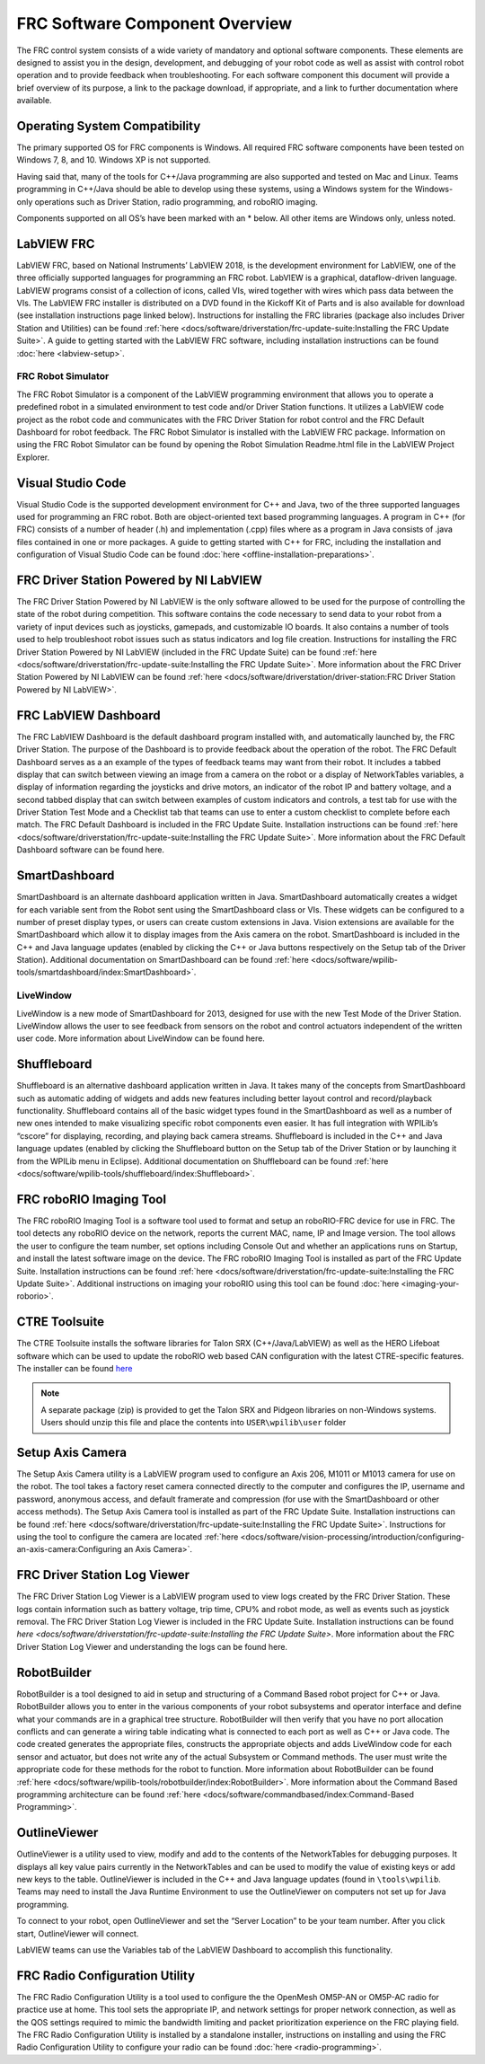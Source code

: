FRC Software Component Overview
===============================

The FRC control system consists of a wide variety of mandatory and optional software components. These elements are designed to assist you in the design, development, and debugging of your robot code as well as assist with control robot operation and to provide feedback when troubleshooting. For each software component this document will provide a brief overview of its purpose, a link to the package download, if appropriate, and a link to further documentation where available.

Operating System Compatibility
------------------------------

The primary supported OS for FRC components is Windows. All required FRC software components have been tested on Windows 7, 8, and 10. Windows XP is not supported.

Having said that, many of the tools for C++/Java programming are also supported and tested on Mac and Linux. Teams programming in C++/Java should be able to develop using these systems, using a Windows system for the Windows-only operations such as Driver Station, radio programming, and roboRIO imaging.

Components supported on all OS’s have been marked with an \* below. All other items are Windows only, unless noted.

LabVIEW FRC
-----------

.. image:: images/control-system-software/labview-frc.png

LabVIEW FRC, based on National Instruments’ LabVIEW 2018, is the development environment for LabVIEW, one of the three officially supported languages for programming an FRC robot. LabVIEW is a graphical, dataflow-driven language. LabVIEW programs consist of a collection of icons, called VIs, wired together with wires which pass data between the VIs. The LabVIEW FRC installer is distributed on a DVD found in the Kickoff Kit of Parts and is also available for download (see installation instructions page linked below). Instructions for installing the FRC libraries (package also includes Driver Station and Utilities) can be found :ref:`here <docs/software/driverstation/frc-update-suite:Installing the FRC Update Suite>`. A guide to getting started with the LabVIEW FRC software, including installation instructions can be found :doc:`here <labview-setup>`.

FRC Robot Simulator
^^^^^^^^^^^^^^^^^^^

.. image:: images/control-system-software/robot-simulator.png

The FRC Robot Simulator is a component of the LabVIEW programming environment that allows you to operate a predefined robot in a simulated environment to test code and/or Driver Station functions. It utilizes a LabVIEW code project as the robot code and communicates with the FRC Driver Station for robot control and the FRC Default Dashboard for robot feedback. The FRC Robot Simulator is installed with the LabVIEW FRC package. Information on using the FRC Robot Simulator can be found by opening the Robot Simulation Readme.html file in the LabVIEW Project Explorer.

Visual Studio Code
------------------

.. image:: images/control-system-software/visual-studio-code.png

Visual Studio Code is the supported development environment for C++ and Java, two of the three supported languages used for programming an FRC robot. Both are object-oriented text based programming languages. A program in C++ (for FRC) consists of a number of header (.h) and implementation (.cpp) files where as a program in Java consists of .java files contained in one or more packages. A guide to getting started with C++ for FRC, including the installation and configuration of Visual Studio Code can be found :doc:`here <offline-installation-preparations>`.

FRC Driver Station Powered by NI LabVIEW
----------------------------------------

.. image:: images/control-system-software/frc-driver-station.png

The FRC Driver Station Powered by NI LabVIEW is the only software allowed to be used for the purpose of controlling the state of the robot during competition. This software contains the code necessary to send data to your robot from a variety of input devices such as joysticks, gamepads, and customizable IO boards. It also contains a number of tools used to help troubleshoot robot issues such as status indicators and log file creation. Instructions for installing the FRC Driver Station Powered by NI LabVIEW (included in the FRC Update Suite) can be found :ref:`here <docs/software/driverstation/frc-update-suite:Installing the FRC Update Suite>`. More information about the FRC Driver Station Powered by NI LabVIEW can be found :ref:`here <docs/software/driverstation/driver-station:FRC Driver Station Powered by NI LabVIEW>`.

FRC LabVIEW Dashboard
---------------------

.. image:: images/control-system-software/frc-labview-dashboard.png

.. todo:: port article, see https://github.com/wpilibsuite/frc-docs/issues/118

The FRC LabVIEW Dashboard is the default dashboard program installed with, and automatically launched by, the FRC Driver Station. The purpose of the Dashboard is to provide feedback about the operation of the robot. The FRC Default Dashboard serves as a an example of the types of feedback teams may want from their robot. It includes a tabbed display that can switch between viewing an image from a camera on the robot or a display of NetworkTables variables, a display of information regarding the joysticks and drive motors, an indicator of the robot IP and battery voltage, and a second tabbed display that can switch between examples of custom indicators and controls, a test tab for use with the Driver Station Test Mode and a Checklist tab that teams can use to enter a custom checklist to complete before each match. The FRC Default Dashboard is included in the FRC Update Suite. Installation instructions can be found :ref:`here <docs/software/driverstation/frc-update-suite:Installing the FRC Update Suite>`. More information about the FRC Default Dashboard software can be found here.

SmartDashboard
--------------

.. image:: images/control-system-software/smartdashboard.png

SmartDashboard is an alternate dashboard application written in Java. SmartDashboard automatically creates a widget for each variable sent from the Robot sent using the SmartDashboard class or VIs. These widgets can be configured to a number of preset display types, or users can create custom extensions in Java. Vision extensions are available for the SmartDashboard which allow it to display images from the Axis camera on the robot. SmartDashboard is included in the C++ and Java language updates (enabled by clicking the C++ or Java buttons respectively on the Setup tab of the Driver Station). Additional documentation on SmartDashboard can be found :ref:`here <docs/software/wpilib-tools/smartdashboard/index:SmartDashboard>`.

LiveWindow
^^^^^^^^^^

.. image:: images/control-system-software/livewindow-smartdashboard.png

.. todo:: port article

LiveWindow is a new mode of SmartDashboard for 2013, designed for use with the new Test Mode of the Driver Station. LiveWindow allows the user to see feedback from sensors on the robot and control actuators independent of the written user code. More information about LiveWindow can be found here.

Shuffleboard
------------

.. image:: images/control-system-software/shuffleboard.png

Shuffleboard is an alternative dashboard application written in Java. It takes many of the concepts from SmartDashboard such as automatic adding of widgets and adds new features including better layout control and record/playback functionality. Shuffleboard contains all of the basic widget types found in the SmartDashboard as well as a number of new ones intended to make visualizing specific robot components even easier. It has full integration with WPILib’s “cscore” for displaying, recording, and playing back camera streams. Shuffleboard is included in the C++ and Java language updates (enabled by clicking the Shuffleboard button on the Setup tab of the Driver Station or by launching it from the WPILib menu in Eclipse). Additional documentation on Shuffleboard can be found :ref:`here <docs/software/wpilib-tools/shuffleboard/index:Shuffleboard>`.

FRC roboRIO Imaging Tool
------------------------

.. image:: images/control-system-software/frc-roborio-imaging-tool.png

The FRC roboRIO Imaging Tool is a software tool used to format and setup an roboRIO-FRC device for use in FRC. The tool detects any roboRIO device on the network, reports the current MAC, name, IP and Image version. The tool allows the user to configure the team number, set options including Console Out and whether an applications runs on Startup, and install the latest software image on the device. The FRC roboRIO Imaging Tool is installed as part of the FRC Update Suite. Installation instructions can be found :ref:`here <docs/software/driverstation/frc-update-suite:Installing the FRC Update Suite>`. Additional instructions on imaging your roboRIO using this tool can be found :doc:`here <imaging-your-roborio>`.

CTRE Toolsuite
--------------

.. image:: images/control-system-software/ctre-toolsuite.png

The CTRE Toolsuite installs the software libraries for Talon SRX (C++/Java/LabVIEW) as well as the HERO Lifeboat software which can be used to update the roboRIO web based CAN configuration with the latest CTRE-specific features. The installer can be found `here <http://www.ctr-electronics.com/control-system/hro.html>`__

.. note:: A separate package (zip) is provided to get the Talon SRX and Pidgeon libraries on non-Windows systems. Users should unzip this file and place the contents into ``USER\wpilib\user`` folder

Setup Axis Camera
-----------------

.. image:: images/control-system-software/axis-camera-setup.png

The Setup Axis Camera utility is a LabVIEW program used to configure an Axis 206, M1011 or M1013 camera for use on the robot. The tool takes a factory reset camera connected directly to the computer and configures the IP, username and password, anonymous access, and default framerate and compression (for use with the SmartDashboard or other access methods). The Setup Axis Camera tool is installed as part of the FRC Update Suite. Installation instructions can be found :ref:`here <docs/software/driverstation/frc-update-suite:Installing the FRC Update Suite>`. Instructions for using the tool to configure the camera are located :ref:`here <docs/software/vision-processing/introduction/configuring-an-axis-camera:Configuring an Axis Camera>`.

FRC Driver Station Log Viewer
-----------------------------

.. image:: images/control-system-software/frc-log-viewer.png

.. todo:: add article, see https://github.com/wpilibsuite/frc-docs/issues/120 and https://github.com/wpilibsuite/frc-docs/issues/118

The FRC Driver Station Log Viewer is a LabVIEW program used to view logs created by the FRC Driver Station. These logs contain information such as battery voltage, trip time, CPU% and robot mode, as well as events such as joystick removal. The FRC Driver Station Log Viewer is included in the FRC Update Suite. Installation instructions can be found `here <docs/software/driverstation/frc-update-suite:Installing the FRC Update Suite>`. More information about the FRC Driver Station Log Viewer and understanding the logs can be found here.

RobotBuilder
------------

.. image:: images/control-system-software/robot-builder.png

RobotBuilder is a tool designed to aid in setup and structuring of a Command Based robot project for C++ or Java. RobotBuilder allows you to enter in the various components of your robot subsystems and operator interface and define what your commands are in a graphical tree structure. RobotBuilder will then verify that you have no port allocation conflicts and can generate a wiring table indicating what is connected to each port as well as C++ or Java code. The code created generates the appropriate files, constructs the appropriate objects and adds LiveWindow code for each sensor and actuator, but does not write any of the actual Subsystem or Command methods. The user must write the appropriate code for these methods for the robot to function. More information about RobotBuilder can be found :ref:`here <docs/software/wpilib-tools/robotbuilder/index:RobotBuilder>`. More information about the Command Based programming architecture can be found :ref:`here <docs/software/commandbased/index:Command-Based Programming>`.

OutlineViewer
-------------

.. image:: images/control-system-software/outline-viewer.png

OutlineViewer is a utility used to view, modify and add to the contents of the NetworkTables for debugging purposes. It displays all key value pairs currently in the NetworkTables and can be used to modify the value of existing keys or add new keys to the table. OutlineViewer is included in the C++ and Java language updates (found in ``\tools\wpilib``. Teams may need to install the Java Runtime Environment to use the OutlineViewer on computers not set up for Java programming.

To connect to your robot, open OutlineViewer and set the “Server Location” to be your team number. After you click start, OutlineViewer will connect.

LabVIEW teams can use the Variables tab of the LabVIEW Dashboard to accomplish this functionality.

FRC Radio Configuration Utility
-------------------------------

.. image:: images/control-system-software/frc-radio-configuration-utility.png

The FRC Radio Configuration Utility is a tool used to configure the the OpenMesh OM5P-AN or OM5P-AC radio for practice use at home. This tool sets the appropriate IP, and network settings for proper network connection, as well as the QOS settings required to mimic the bandwidth limiting and packet prioritization experience on the FRC playing field. The FRC Radio Configuration Utility is installed by a standalone installer, instructions on installing and using the FRC Radio Configuration Utility to configure your radio can be found :doc:`here <radio-programming>`.

